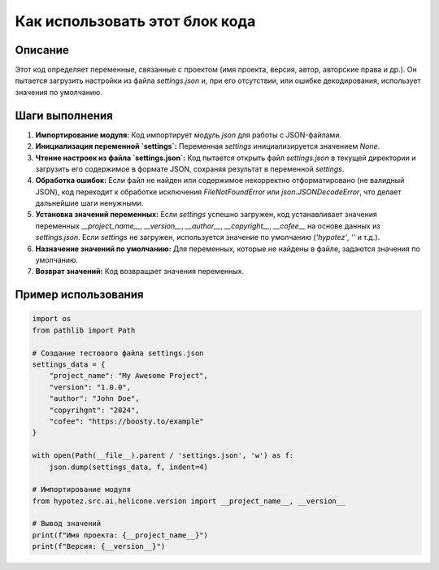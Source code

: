Как использовать этот блок кода
=========================================================================================

Описание
-------------------------
Этот код определяет переменные, связанные с проектом (имя проекта, версия, автор, авторские права и др.).  Он пытается загрузить настройки из файла `settings.json` и, при его отсутствии, или ошибке декодирования, использует значения по умолчанию.

Шаги выполнения
-------------------------
1. **Импортирование модуля:** Код импортирует модуль `json` для работы с JSON-файлами.
2. **Инициализация переменной `settings`:** Переменная `settings` инициализируется значением `None`.
3. **Чтение настроек из файла `settings.json`:**  Код пытается открыть файл `settings.json` в текущей директории и загрузить его содержимое в формате JSON, сохраняя результат в переменной `settings`.
4. **Обработка ошибок:** Если файл не найден или содержимое некорректно отформатировано (не валидный JSON), код переходит к обработке исключения `FileNotFoundError` или `json.JSONDecodeError`, что делает дальнейшие шаги ненужными.
5. **Установка значений переменных:** Если `settings` успешно загружен, код устанавливает значения переменных `__project_name__`, `__version__`, `__author__`, `__copyright__`, `__cofee__` на основе данных из `settings.json`.  Если `settings` не загружен, используется значение по умолчанию (`'hypotez'`, `''` и т.д.).
6. **Назначение значений по умолчанию:** Для переменных, которые не найдены в файле, задаются значения по умолчанию.
7. **Возврат значений:** Код возвращает значения переменных.

Пример использования
-------------------------
.. code-block:: python

    import os
    from pathlib import Path

    # Создание тестового файла settings.json
    settings_data = {
        "project_name": "My Awesome Project",
        "version": "1.0.0",
        "author": "John Doe",
        "copyrihgnt": "2024",
        "cofee": "https://boosty.to/example"
    }
    
    with open(Path(__file__).parent / 'settings.json', 'w') as f:
        json.dump(settings_data, f, indent=4)

    # Импортирование модуля
    from hypotez.src.ai.helicone.version import __project_name__, __version__

    # Вывод значений
    print(f"Имя проекта: {__project_name__}")
    print(f"Версия: {__version__}")